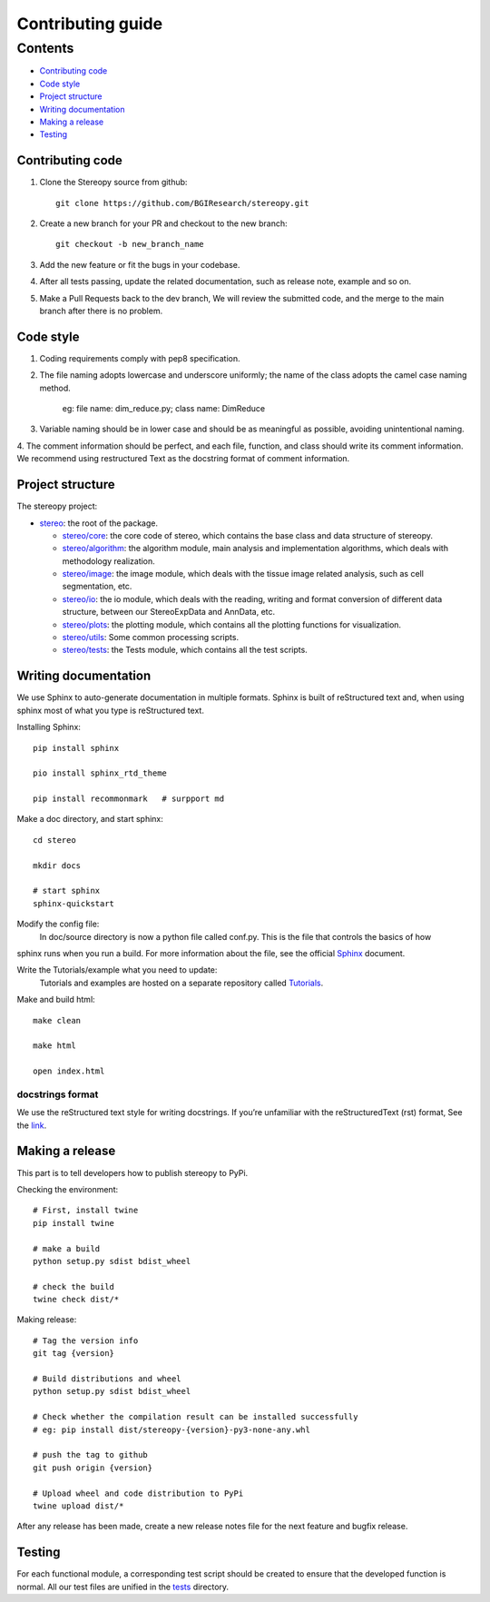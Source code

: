 Contributing guide
~~~~~~~~~~~~~~~~~~

Contents
========
- `Contributing code`_
- `Code style`_
- `Project structure`_
- `Writing documentation`_
- `Making a release`_
- `Testing`_

Contributing code
-----------------
1. Clone the Stereopy source from github::

    git clone https://github.com/BGIResearch/stereopy.git
2. Create a new branch for your PR and checkout to the new branch::

    git checkout -b new_branch_name

3. Add the new feature or fit the bugs in your codebase.
4. After all tests passing, update the related documentation, such as release note, example and so on.
5. Make a Pull Requests back to the dev branch, We will review the submitted code, and the merge to the main branch after there is no problem.

Code style
----------
1. Coding requirements comply with pep8 specification.
2. The file naming adopts lowercase and underscore uniformly; the name of the class adopts the camel case naming method.

    eg: file name: dim_reduce.py; class name: DimReduce

3. Variable naming should be in lower case and should be as meaningful as possible, avoiding unintentional naming.
4. The comment information should be perfect, and each file, function, and class should write its comment information.
We recommend using restructured Text as the docstring format of comment information.

Project structure
-----------------
The stereopy project:

- `stereo <stereo>`_: the root of the package.

  - `stereo/core <stereo/core>`_: the core code of stereo, which contains the base class and data structure of stereopy.
  - `stereo/algorithm <stereo/algorithm>`_: the algorithm module, main analysis and implementation algorithms, which
    deals with methodology realization.
  - `stereo/image <stereo/image>`_: the image module, which deals with the tissue image related analysis, such as cell
    segmentation, etc.
  - `stereo/io <stereo/io>`_: the io module, which deals with the reading, writing and format conversion of different
    data structure, between our StereoExpData and AnnData, etc.
  - `stereo/plots <stereo/plots>`_: the plotting module, which contains all the plotting functions for visualization.
  - `stereo/utils <stereo/utils>`_: Some common processing scripts.
  - `stereo/tests <stereo/tests>`_: the Tests module, which contains all the test scripts.

Writing documentation
---------------------
We use Sphinx to auto-generate documentation in multiple formats. Sphinx is built of reStructured text and, when using
sphinx most of what you type is reStructured text.

Installing Sphinx::

    pip install sphinx

    pio install sphinx_rtd_theme

    pip install recommonmark   # surpport md

Make a doc directory, and start sphinx::

    cd stereo

    mkdir docs

    # start sphinx
    sphinx-quickstart

Modify the config file:
    In doc/source directory is now a python file called conf.py. This is the file that controls the basics of how
sphinx runs when you run a build. For more information about the file, see the official `Sphinx <https://www.sphinx-doc.org/en/master/usage/configuration.html>`_ document.

Write the Tutorials/example what you need to update:
    Tutorials and examples are hosted on a separate repository called `Tutorials <https://github.com/BGIResearch/stereopy/tree/main/docs/source/Tutorials>`_.

Make and build html::

    make clean

    make html

    open index.html

docstrings format
`````````````````
We use the reStructured text style for writing docstrings. If you’re unfamiliar with the reStructuredText (rst) format,
See the `link <https://www.sphinx-doc.org/en/master/usage/restructuredtext/basics.html>`_.

Making a release
----------------
This part is to tell developers how to publish stereopy to PyPi.

Checking the environment::

    # First, install twine
    pip install twine

    # make a build
    python setup.py sdist bdist_wheel

    # check the build
    twine check dist/*

Making release::

    # Tag the version info
    git tag {version}

    # Build distributions and wheel
    python setup.py sdist bdist_wheel

    # Check whether the compilation result can be installed successfully
    # eg: pip install dist/stereopy-{version}-py3-none-any.whl

    # push the tag to github
    git push origin {version}

    # Upload wheel and code distribution to PyPi
    twine upload dist/*

After any release has been made, create a new release notes file for the next feature and bugfix release.

Testing
-------
For each functional module, a corresponding test script should be created to ensure that the developed function
is normal. All our test files are unified in the `tests <stereo/tests>`_ directory.
